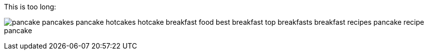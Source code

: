 This is too long:

image:logo.png[pancake pancakes pancake hotcakes hotcake breakfast food best breakfast top breakfasts breakfast recipes pancake recipe pancake]

